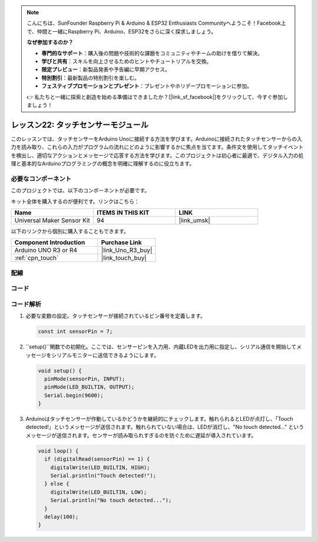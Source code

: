 .. note::

    こんにちは、SunFounder Raspberry Pi & Arduino & ESP32 Enthusiasts Communityへようこそ！Facebook上で、仲間と一緒にRaspberry Pi、Arduino、ESP32をさらに深く探求しましょう。

    **なぜ参加するのか？**

    - **専門的なサポート**：購入後の問題や技術的な課題をコミュニティやチームの助けを借りて解決。
    - **学びと共有**：スキルを向上させるためのヒントやチュートリアルを交換。
    - **限定プレビュー**：新製品発表や予告編に早期アクセス。
    - **特別割引**：最新製品の特別割引を楽しむ。
    - **フェスティブプロモーションとプレゼント**：プレゼントやホリデープロモーションに参加。

    👉 私たちと一緒に探索と創造を始める準備はできましたか？[|link_sf_facebook|]をクリックして、今すぐ参加しましょう！
.. _uno_lesson22_touch_sensor:

レッスン22: タッチセンサーモジュール
==================================

このレッスンでは、タッチセンサーをArduino Unoに接続する方法を学びます。Arduinoに接続されたタッチセンサーからの入力を読み取り、これらの入力がプログラムの流れにどのように影響するかに焦点を当てます。条件文を使用してタッチイベントを検出し、適切なアクションとメッセージで応答する方法を学びます。このプロジェクトは初心者に最適で、デジタル入力の処理と基本的なArduinoプログラミングの概念を明確に理解するのに役立ちます。

必要なコンポーネント
--------------------------

このプロジェクトでは、以下のコンポーネントが必要です。

キット全体を購入するのが便利です。リンクはこちら：

.. list-table::
    :widths: 20 20 20
    :header-rows: 1

    *   - Name	
        - ITEMS IN THIS KIT
        - LINK
    *   - Universal Maker Sensor Kit
        - 94
        - |link_umsk|

以下のリンクから個別に購入することもできます。

.. list-table::
    :widths: 30 20
    :header-rows: 1

    *   - Component Introduction
        - Purchase Link

    *   - Arduino UNO R3 or R4
        - |link_Uno_R3_buy|
    *   - :ref:`cpn_touch`
        - |link_touch_buy|


配線
---------------------------

.. image:: img/Lesson_22_touch_sensor_moudle_circuit_uno_bb.png
    :width: 100%


コード
---------------------------

.. raw:: html

    <iframe src=https://create.arduino.cc/editor/sunfounder01/a0d962e5-5d21-4f26-88db-c38f8e9fb90c/preview?embed style="height:510px;width:100%;margin:10px 0" frameborder=0></iframe>

コード解析
---------------------------

#. 必要な変数の設定。タッチセンサーが接続されているピン番号を定義します。

   .. code-block:: arduino

      const int sensorPin = 7;

#. ``setup()``関数での初期化。ここでは、センサーピンを入力用、内蔵LEDを出力用に指定し、シリアル通信を開始してメッセージをシリアルモニターに送信できるようにします。

   .. code-block:: arduino

      void setup() {
        pinMode(sensorPin, INPUT);
        pinMode(LED_BUILTIN, OUTPUT);
        Serial.begin(9600);
      }

#. Arduinoはタッチセンサーが作動しているかどうかを継続的にチェックします。触れられるとLEDが点灯し、「Touch detected!」というメッセージが送信されます。触れられていない場合は、LEDが消灯し、"No touch detected..." というメッセージが送信されます。センサーが読み取られすぎるのを防ぐために遅延が導入されています。

   .. code-block:: arduino

      void loop() {
        if (digitalRead(sensorPin) == 1) {
          digitalWrite(LED_BUILTIN, HIGH);
          Serial.println("Touch detected!");
        } else {
          digitalWrite(LED_BUILTIN, LOW);
          Serial.println("No touch detected...");
        }
        delay(100);
      }